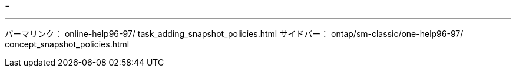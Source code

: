 = 


'''
パーマリンク： online-help96-97/ task_adding_snapshot_policies.html サイドバー： ontap/sm-classic/one-help96-97/ concept_snapshot_policies.html
